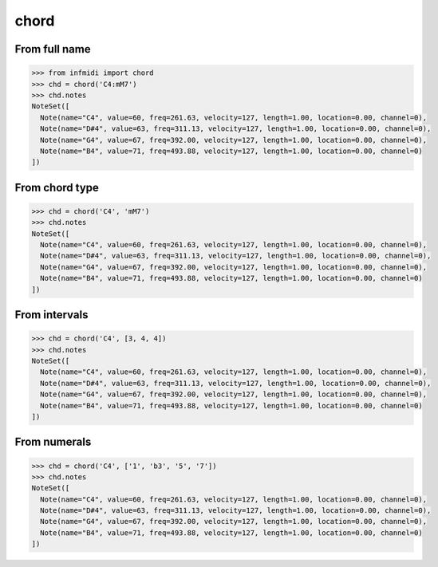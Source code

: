 chord
=====

From full name
--------------

.. code-block:: python

    >>> from infmidi import chord
    >>> chd = chord('C4:mM7')
    >>> chd.notes
    NoteSet([
      Note(name="C4", value=60, freq=261.63, velocity=127, length=1.00, location=0.00, channel=0),
      Note(name="D#4", value=63, freq=311.13, velocity=127, length=1.00, location=0.00, channel=0),
      Note(name="G4", value=67, freq=392.00, velocity=127, length=1.00, location=0.00, channel=0),
      Note(name="B4", value=71, freq=493.88, velocity=127, length=1.00, location=0.00, channel=0)
    ])



From chord type
---------------

.. code-block:: python

    >>> chd = chord('C4', 'mM7')
    >>> chd.notes
    NoteSet([
      Note(name="C4", value=60, freq=261.63, velocity=127, length=1.00, location=0.00, channel=0),
      Note(name="D#4", value=63, freq=311.13, velocity=127, length=1.00, location=0.00, channel=0),
      Note(name="G4", value=67, freq=392.00, velocity=127, length=1.00, location=0.00, channel=0),
      Note(name="B4", value=71, freq=493.88, velocity=127, length=1.00, location=0.00, channel=0)
    ])

From intervals
--------------

.. code-block:: python

    >>> chd = chord('C4', [3, 4, 4])
    >>> chd.notes
    NoteSet([
      Note(name="C4", value=60, freq=261.63, velocity=127, length=1.00, location=0.00, channel=0),
      Note(name="D#4", value=63, freq=311.13, velocity=127, length=1.00, location=0.00, channel=0),
      Note(name="G4", value=67, freq=392.00, velocity=127, length=1.00, location=0.00, channel=0),
      Note(name="B4", value=71, freq=493.88, velocity=127, length=1.00, location=0.00, channel=0)
    ])


From numerals
-------------

.. code-block:: python

    >>> chd = chord('C4', ['1', 'b3', '5', '7'])
    >>> chd.notes
    NoteSet([
      Note(name="C4", value=60, freq=261.63, velocity=127, length=1.00, location=0.00, channel=0),
      Note(name="D#4", value=63, freq=311.13, velocity=127, length=1.00, location=0.00, channel=0),
      Note(name="G4", value=67, freq=392.00, velocity=127, length=1.00, location=0.00, channel=0),
      Note(name="B4", value=71, freq=493.88, velocity=127, length=1.00, location=0.00, channel=0)
    ])    

